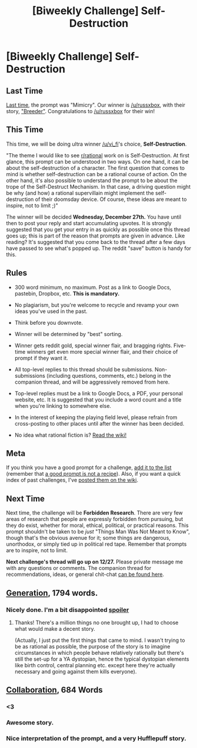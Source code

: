 #+TITLE: [Biweekly Challenge] Self-Destruction

* [Biweekly Challenge] Self-Destruction
:PROPERTIES:
:Author: alexanderwales
:Score: 19
:DateUnix: 1513217921.0
:DateShort: 2017-Dec-14
:END:
** Last Time
   :PROPERTIES:
   :CUSTOM_ID: last-time
   :END:
[[https://www.reddit.com/r/rational/comments/7gio8u/biweekly_challenge_mimicry/][Last time]], the prompt was "Mimicry". Our winner is [[/u/russxbox]], with their story, [[https://www.reddit.com/r/rational/comments/7gio8u/biweekly_challenge_mimicry/dqkh795/]["Breeder"]]. Congratulations to [[/u/russxbox]] for their win!

** This Time
   :PROPERTIES:
   :CUSTOM_ID: this-time
   :END:
This time, we will be doing ultra winner [[/u/vi_fi]]'s choice, *Self-Destruction*.

"The theme I would like to see [[/r/rational][r/rational]] work on is Self-Destruction. At first glance, this prompt can be understood in two ways. On one hand, it can be about the self-destruction of a character. The first question that comes to mind is whether self-destruction can be a rational course of action. On the other hand, it's also possible to understand the prompt to be about the trope of the Self-Destruct Mechanism. In that case, a driving question might be why (and how) a rational supervillain might implement the self-destruction of their doomsday device. Of course, these ideas are meant to inspire, not to limit ;)"

The winner will be decided *Wednesday, December 27th.* You have until then to post your reply and start accumulating upvotes. It is strongly suggested that you get your entry in as quickly as possible once this thread goes up; this is part of the reason that prompts are given in advance. Like reading? It's suggested that you come back to the thread after a few days have passed to see what's popped up. The reddit "save" button is handy for this.

** Rules
   :PROPERTIES:
   :CUSTOM_ID: rules
   :END:

- 300 word minimum, no maximum. Post as a link to Google Docs, pastebin, Dropbox, etc. *This is mandatory.*

- No plagiarism, but you're welcome to recycle and revamp your own ideas you've used in the past.

- Think before you downvote.

- Winner will be determined by "best" sorting.

- Winner gets reddit gold, special winner flair, and bragging rights. Five-time winners get even more special winner flair, and their choice of prompt if they want it.

- All top-level replies to this thread should be submissions. Non-submissions (including questions, comments, etc.) belong in the companion thread, and will be aggressively removed from here.

- Top-level replies must be a link to Google Docs, a PDF, your personal website, etc. It is suggested that you include a word count and a title when you're linking to somewhere else.

- In the interest of keeping the playing field level, please refrain from cross-posting to other places until after the winner has been decided.

- No idea what rational fiction is? [[http://www.reddit.com/r/rational/wiki/index][Read the wiki!]]

** Meta
   :PROPERTIES:
   :CUSTOM_ID: meta
   :END:
If you think you have a good prompt for a challenge, [[https://docs.google.com/spreadsheets/d/1B6HaZc8FYkr6l6Q4cwBc9_-Yq1g0f_HmdHK5L1tbEbA/edit?usp=sharing][add it to the list]] (remember that [[http://www.reddit.com/r/WritingPrompts/wiki/prompts?src=RECIPE][a good prompt is not a recipe]]). Also, if you want a quick index of past challenges, I've [[https://www.reddit.com/r/rational/wiki/weeklychallenge][posted them on the wiki]].

** Next Time
   :PROPERTIES:
   :CUSTOM_ID: next-time
   :END:
Next time, the challenge will be *Forbidden Research*. There are very few areas of research that people are expressly forbidden from pursuing, but they do exist, whether for moral, ethical, political, or practical reasons. This prompt shouldn't be taken to be /just/ "Things Man Was Not Meant to Know", though that's the obvious avenue for it; some things are dangerous, unorthodox, or simply tied up in political red tape. Remember that prompts are to inspire, not to limit.

*Next challenge's thread will go up on 12/27.* Please private message me with any questions or comments. The companion thread for recommendations, ideas, or general chit-chat [[https://www.reddit.com/r/rational/comments/7jp0kv/challenge_companion_selfdestruction/][can be found here]].


** [[https://docs.google.com/document/d/e/2PACX-1vTlLi74jAnr_wWcK6LAlj9r-h2uu22vzRS0UFnuUxtJnJLjonbLfU4ny94vzx7YbPcEUhqtlGU8F5Ph/pub][Generation]], 1794 words.
:PROPERTIES:
:Score: 1
:DateUnix: 1513642005.0
:DateShort: 2017-Dec-19
:END:

*** Nicely done. I'm a bit disappointed [[/sno%20one%20brought%20up%20recycling%20the%20least%20necessary%20person%20on%20the%20ship,%20e.g%20an%20elderly%20person%20who's%20not%20contributing%20anything%20even%20if%20they're%20not%20willing,%20and%20doing%20some%20other%20punishment%20for%20the%20couple%20to%20discourage%20future%20unauthorized%20baby%20making.][spoiler]]
:PROPERTIES:
:Score: 1
:DateUnix: 1513644356.0
:DateShort: 2017-Dec-19
:END:

**** Thanks! There's a million things no one brought up, I had to choose what would make a decent story.

(Actually, I just put the first things that came to mind. I wasn't trying to be as rational as possible, the purpose of the story is to imagine circumstances in which people behave relatively rationally but there's still the set-up for a YA dystopian, hence the typical dystopian elements like birth control, central planning etc. except here they're actually necessary and going against them kills everyone).
:PROPERTIES:
:Score: 1
:DateUnix: 1513656516.0
:DateShort: 2017-Dec-19
:END:


** [[https://docs.google.com/document/d/1J-X-MKPjucKps7ZdrDt1OZhXzUS-GH7U6L8NlaVXMz0/edit?usp=sharing][Collaboration]], 684 Words
:PROPERTIES:
:Author: blasted0glass
:Score: 1
:DateUnix: 1513454385.0
:DateShort: 2017-Dec-16
:END:

*** <3
:PROPERTIES:
:Author: EliezerYudkowsky
:Score: 1
:DateUnix: 1513628088.0
:DateShort: 2017-Dec-18
:END:


*** Awesome story.
:PROPERTIES:
:Score: 1
:DateUnix: 1513634839.0
:DateShort: 2017-Dec-19
:END:


*** Nice interpretation of the prompt, and a very Hufflepuff story.
:PROPERTIES:
:Author: Evan_Th
:Score: 1
:DateUnix: 1513839297.0
:DateShort: 2017-Dec-21
:END:
